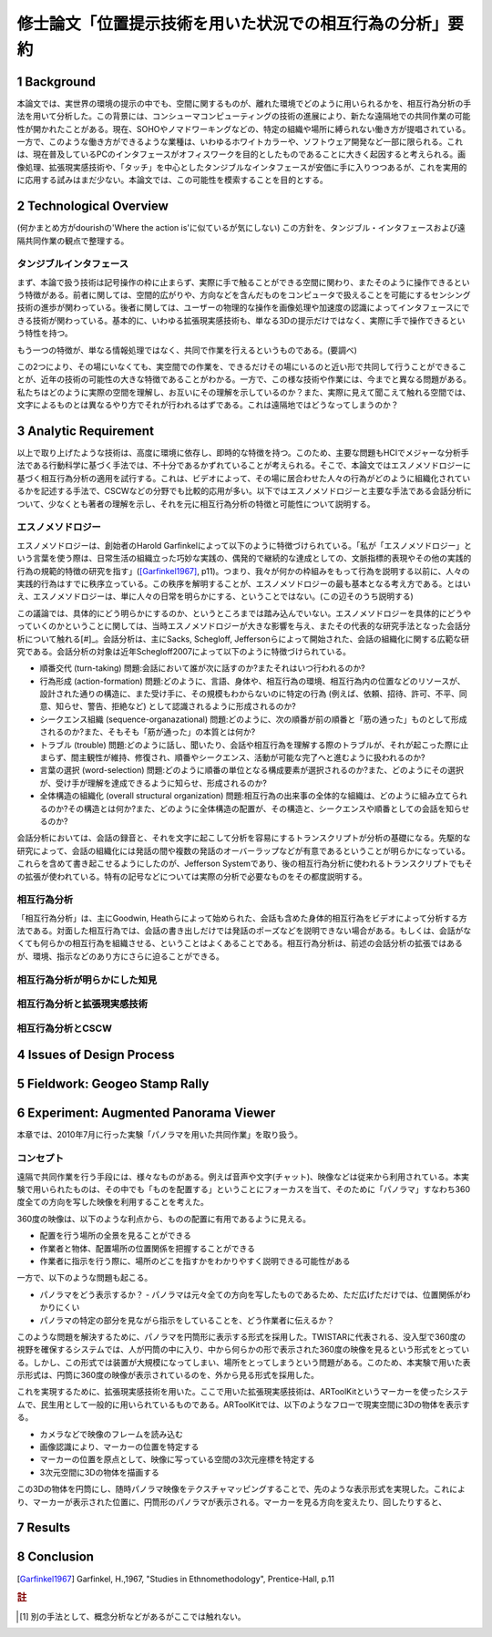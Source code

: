 ==========================================================
修士論文「位置提示技術を用いた状況での相互行為の分析」要約
==========================================================

1 Background
============
本論文では、実世界の環境の提示の中でも、空間に関するものが、離れた環境でどのように用いられるかを、相互行為分析の手法を用いて分析した。この背景には、コンシューマコンピューティングの技術の進展により、新たな遠隔地での共同作業の可能性が開かれたことがある。現在、SOHOやノマドワーキングなどの、特定の組織や場所に縛られない働き方が提唱されている。一方で、このような働き方ができるような業種は、いわゆるホワイトカラーや、ソフトウェア開発など一部に限られる。これは、現在普及しているPCのインタフェースがオフィスワークを目的としたものであることに大きく起因すると考えられる。画像処理、拡張現実感技術や、「タッチ」を中心としたタンジブルなインタフェースが安価に手に入りつつあるが、これを実用的に応用する試みはまだ少ない。本論文では、この可能性を模索することを目的とする。

2 Technological Overview
========================
(何かまとめ方がdourishの'Where the action is'に似ているが気にしない)
この方針を、タンジブル・インタフェースおよび遠隔共同作業の観点で整理する。

タンジブルインタフェース
------------------------
まず、本論で扱う技術は記号操作の枠に止まらず、実際に手で触ることができる空間に関わり、またそのように操作できるという特徴がある。前者に関しては、空間的広がりや、方向などを含んだものをコンピュータで扱えることを可能にするセンシング技術の進歩が関わっている。後者に関しては、ユーザーの物理的な操作を画像処理や加速度の認識によってインタフェースにできる技術が関わっている。基本的に、いわゆる拡張現実感技術も、単なる3Dの提示だけではなく、実際に手で操作できるという特性を持つ。

もう一つの特徴が、単なる情報処理ではなく、共同で作業を行えるというものである。(要調べ)

この2つにより、その場にいなくても、実空間での作業を、できるだけその場にいるのと近い形で共同して行うことができることが、近年の技術の可能性の大きな特徴であることがわかる。一方で、この様な技術や作業には、今までと異なる問題がある。私たちはどのように実際の空間を理解し、お互いにその理解を示しているのか？また、実際に見えて聞こえて触れる空間では、文字によるものとは異なるやり方でそれが行われるはずである。これは遠隔地ではどうなってしまうのか？

3 Analytic Requirement
======================
以上で取り上げたような技術は、高度に環境に依存し、即時的な特徴を持つ。このため、主要な問題もHCIでメジャーな分析手法である行動科学に基づく手法では、不十分であるかずれていることが考えられる。そこで、本論文ではエスノメソドロジーに基づく相互行為分析の適用を試行する。これは、ビデオによって、その場に居合わせた人々の行為がどのように組織化されているかを記述する手法で、CSCWなどの分野でも比較的応用が多い。以下ではエスノメソドロジーと主要な手法である会話分析について、少なくとも著者の理解を示し、それを元に相互行為分析の特徴と可能性について説明する。

エスノメソドロジー
------------------
エスノメソドロジーは、創始者のHarold Garfinkelによって以下のように特徴づけられている。「私が「エスノメソドロジー」という言葉を使う際は、日常生活の組織立った巧妙な実践の、偶発的で継続的な達成としての、文脈指標的表現やその他の実践的行為の規範的特徴の研究を指す」([Garfinkel1967]_, p11)。つまり、我々が何かの枠組みをもって行為を説明する以前に、人々の実践的行為はすでに秩序立っている。この秩序を解明することが、エスノメソドロジーの最も基本となる考え方である。とはいえ、エスノメソドロジーは、単に人々の日常を明らかにする、ということではない。(この辺そのうち説明する)

この議論では、具体的にどう明らかにするのか、というところまでは踏み込んでいない。エスノメソドロジーを具体的にどうやっていくのかということに関しては、当時エスノメソドロジーが大きな影響を与え、またその代表的な研究手法となった会話分析について触れる[#]_。会話分析は、主にSacks, Schegloff, Jeffersonらによって開始された、会話の組織化に関する広範な研究である。会話分析の対象は近年Schegloff2007によって以下のように特徴づけられている。

* 順番交代 (turn-taking) 問題:会話において誰が次に話すのか?またそれはいつ行われるのか?
* 行為形成 (action-formation) 問題:どのように、言語、身体や、相互行為の環境、相互行為内の位置などのリソースが、設計された通りの構造に、また受け手に、その規模もわからないのに特定の行為 (例えば、依頼、招待、許可、不平、同意、知らせ、警告、拒絶など) として認識されるように形成されるのか?
* シークエンス組織 (sequence-organazational) 問題:どのように、次の順番が前の順番と「筋の通った」ものとして形成されるのか?また、そもそも「筋が通った」の本質とは何か?
* トラブル (trouble) 問題:どのように話し、聞いたり、会話や相互行為を理解する際のトラブルが、それが起こった際に止まらず、間主観性が維持、修復され、順番やシークエンス、活動が可能な完了へと進むように扱われるのか?
* 言葉の選択 (word-selection) 問題:どのように順番の単位となる構成要素が選択されるのか?また、どのようにその選択が、受け手が理解を達成できるように知らせ、形成されるのか?
* 全体構造の組織化 (overall structural organization) 問題:相互行為の出来事の全体的な組織は、どのように組み立てられるのか?その構造とは何か?また、どのように全体構造の配置が、その構造と、シークエンスや順番としての会話を知らせるのか?



会話分析においては、会話の録音と、それを文字に起こして分析を容易にするトランスクリプトが分析の基礎になる。先駆的な研究によって、会話の組織化には発話の間や複数の発話のオーバーラップなどが有意であるということが明らかになっている。これらを含めて書き起こせるようにしたのが、Jefferson Systemであり、後の相互行為分析に使われるトランスクリプトでもその拡張が使われている。特有の記号などについては実際の分析で必要なものをその都度説明する。

相互行為分析
------------
「相互行為分析」は、主にGoodwin, Heathらによって始められた、会話も含めた身体的相互行為をビデオによって分析する方法である。対面した相互行為では、会話の書き出しだけでは発話のポーズなどを説明できない場合がある。もしくは、会話がなくても何らかの相互行為を組織させる、ということはよくあることである。相互行為分析は、前述の会話分析の拡張ではあるが、環境、指示などのあり方にさらに迫ることができる。

相互行為分析が明らかにした知見
------------------------------

相互行為分析と拡張現実感技術
----------------------------

相互行為分析とCSCW
------------------

4 Issues of Design Process
==========================

5 Fieldwork: Geogeo Stamp Rally
===============================

6 Experiment: Augmented Panorama Viewer
=======================================
本章では、2010年7月に行った実験「パノラマを用いた共同作業」を取り扱う。

コンセプト
----------
遠隔で共同作業を行う手段には、様々なものがある。例えば音声や文字(チャット)、映像などは従来から利用されている。本実験で用いられたものは、その中でも「ものを配置する」ということにフォーカスを当て、そのために「パノラマ」すなわち360度全ての方向を写した映像を利用することを考えた。

360度の映像は、以下のような利点から、ものの配置に有用であるように見える。

* 配置を行う場所の全景を見ることができる
* 作業者と物体、配置場所の位置関係を把握することができる
* 作業者に指示を行う際に、場所のどこを指すかをわかりやすく説明できる可能性がある

一方で、以下のような問題も起こる。

* パノラマをどう表示するか？ - パノラマは元々全ての方向を写したものであるため、ただ広げただけでは、位置関係がわかりにくい
* パノラマの特定の部分を見ながら指示をしていることを、どう作業者に伝えるか？

このような問題を解決するために、パノラマを円筒形に表示する形式を採用した。TWISTARに代表される、没入型で360度の視野を確保するシステムでは、人が円筒の中に入り、中から何らかの形で表示された360度の映像を見るという形式をとっている。しかし、この形式では装置が大規模になってしまい、場所をとってしまうという問題がある。このため、本実験で用いた表示形式は、円筒に360度の映像が表示されているのを、外から見る形式を採用した。

これを実現するために、拡張現実感技術を用いた。ここで用いた拡張現実感技術は、ARToolKitというマーカーを使ったシステムで、民生用として一般的に用いられているものである。ARToolKitでは、以下のようなフローで現実空間に3Dの物体を表示する。

* カメラなどで映像のフレームを読み込む
* 画像認識により、マーカーの位置を特定する
* マーカーの位置を原点として、映像に写っている空間の3次元座標を特定する
* 3次元空間に3Dの物体を描画する

この3Dの物体を円筒にし、随時パノラマ映像をテクスチャマッピングすることで、先のような表示形式を実現した。これにより、マーカーが表示された位置に、円筒形のパノラマが表示される。マーカーを見る方向を変えたり、回したりすると、

7 Results
=========

8 Conclusion
============

.. [Garfinkel1967] Garfinkel, H.,1967, "Studies in Ethnomethodology", Prentice-Hall, p.11

.. rubric:: 註
.. [#] 別の手法として、概念分析などがあるがここでは触れない。

